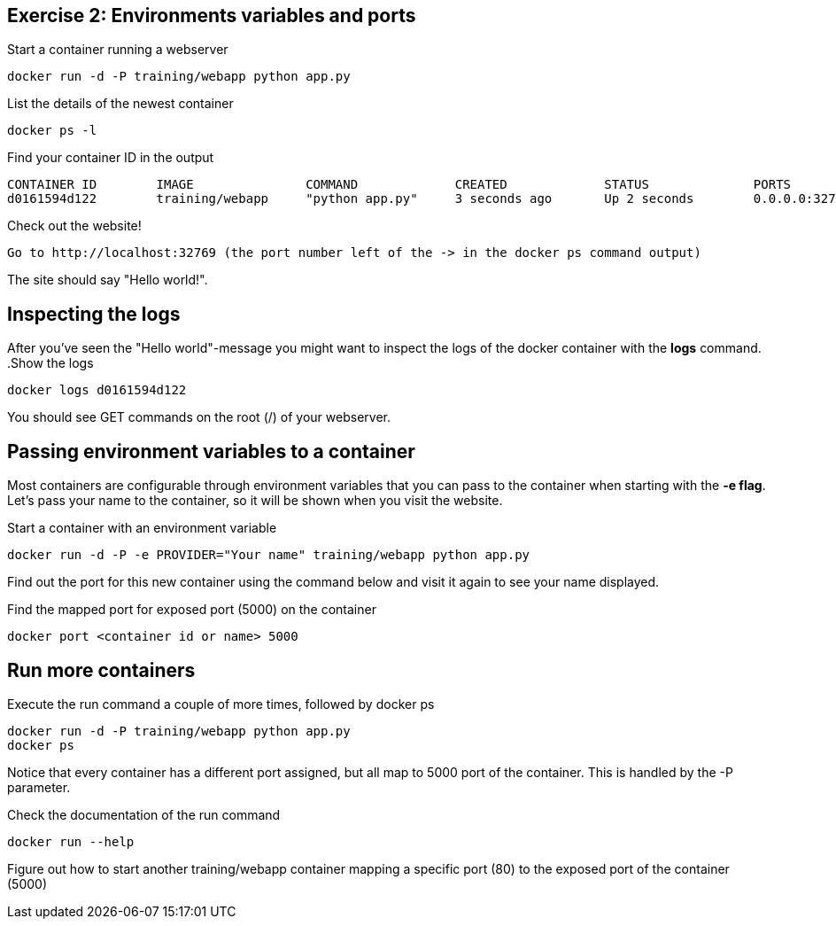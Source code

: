 == Exercise 2: Environments variables and ports
.Start a container running a webserver
----
docker run -d -P training/webapp python app.py
----

.List the details of the newest container
----
docker ps -l
----

.Find your container ID in the output
----
CONTAINER ID        IMAGE               COMMAND             CREATED             STATUS              PORTS               NAMES
d0161594d122        training/webapp     "python app.py"     3 seconds ago       Up 2 seconds        0.0.0.0:32769->5000/tcp   thirsty_saha
----

.Check out the website!
----
Go to http://localhost:32769 (the port number left of the -> in the docker ps command output)
----
The site should say "Hello world!".

== Inspecting the logs
After you've seen the "Hello world"-message you might want to inspect the logs of the docker container with the *logs* command.
.Show the logs
----
docker logs d0161594d122
----
You should see GET commands on the root (/) of your webserver.

== Passing environment variables to a container
Most containers are configurable through environment variables that you can pass to the container when starting with the *-e flag*.
Let's pass your name to the container, so it will be shown when you visit the website.

.Start a container with an environment variable
----
docker run -d -P -e PROVIDER="Your name" training/webapp python app.py
----

Find out the port for this new container using the command below and visit it again to see your name displayed.

.Find the mapped port for exposed port (5000) on the container
----
docker port <container id or name> 5000
----

== Run more containers
.Execute the run command a couple of more times, followed by docker ps
----
docker run -d -P training/webapp python app.py
docker ps
----
Notice that every container has a different port assigned, but all map to 5000 port of the container. This is handled by the -P parameter.

.Check the documentation of the run command
----
docker run --help
----

Figure out how to start another training/webapp container mapping a specific port (80) to the exposed port of the container (5000)
